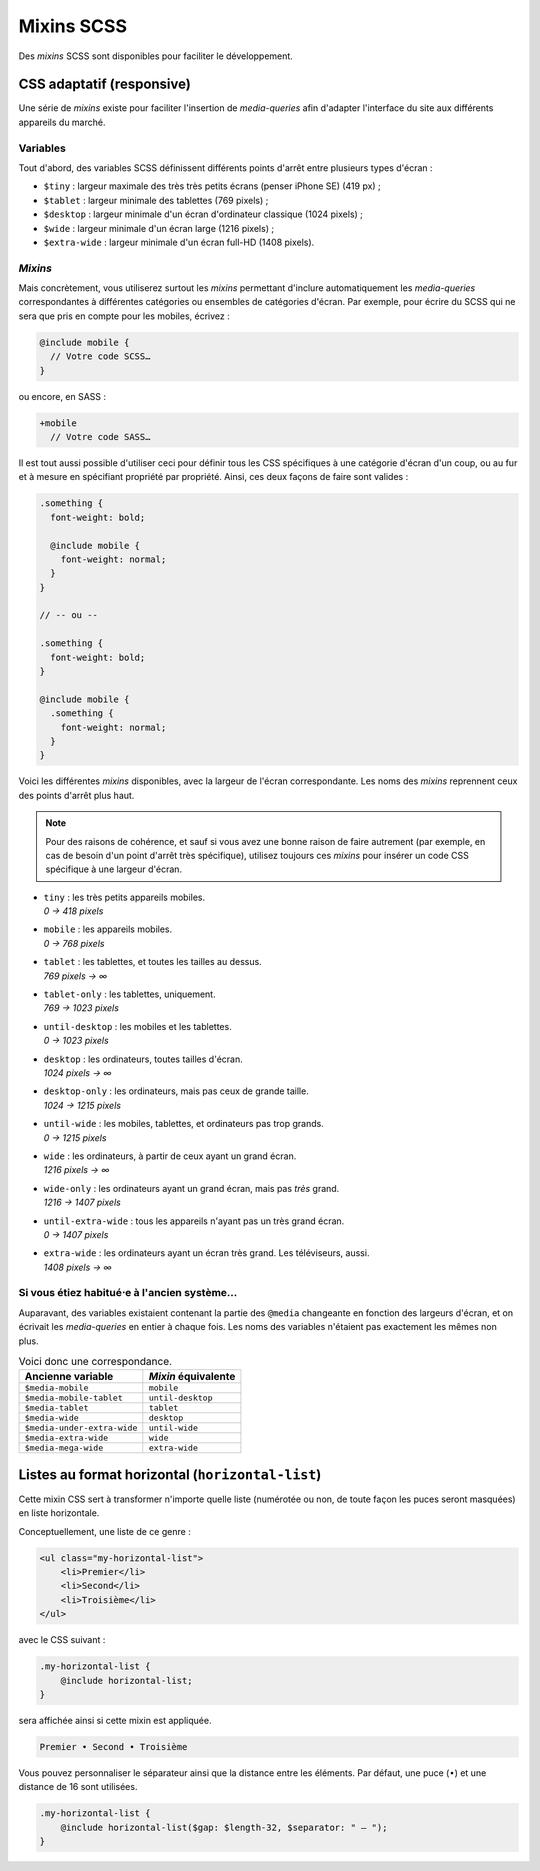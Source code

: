 ==================
Mixins SCSS
==================

Des *mixins* SCSS sont disponibles pour faciliter le développement.

CSS adaptatif (responsive)
==========================

Une série de *mixins* existe pour faciliter l'insertion de *media-queries*
afin d'adapter l'interface du site aux différents appareils du marché.

Variables
---------

Tout d'abord, des variables SCSS définissent différents points d'arrêt entre
plusieurs types d'écran :

- ``$tiny`` : largeur maximale des très très petits écrans (penser iPhone SE) (419 px) ;
- ``$tablet`` : largeur minimale des tablettes (769 pixels) ;
- ``$desktop`` : largeur minimale d'un écran d'ordinateur classique (1024 pixels) ;
- ``$wide`` : largeur minimale d'un écran large (1216 pixels) ;
- ``$extra-wide`` : largeur minimale d'un écran full-HD (1408 pixels).

*Mixins*
--------

Mais concrètement, vous utiliserez surtout les *mixins* permettant d'inclure
automatiquement les *media-queries* correspondantes à différentes catégories
ou ensembles de catégories d'écran. Par exemple, pour écrire du SCSS qui ne sera
que pris en compte pour les mobiles, écrivez :

.. sourcecode:: scss

  @include mobile {
    // Votre code SCSS…
  }

ou encore, en SASS :

.. sourcecode:: sass

  +mobile
    // Votre code SASS…

Il est tout aussi possible d'utiliser ceci pour définir tous les CSS spécifiques
à une catégorie d'écran d'un coup, ou au fur et à mesure en spécifiant propriété
par propriété. Ainsi, ces deux façons de faire sont valides :

.. sourcecode:: scss

  .something {
    font-weight: bold;

    @include mobile {
      font-weight: normal;
    }
  }

  // -- ou --

  .something {
    font-weight: bold;
  }

  @include mobile {
    .something {
      font-weight: normal;
    }
  }

Voici les différentes *mixins* disponibles, avec la largeur de l'écran
correspondante. Les noms des *mixins* reprennent ceux des points d'arrêt plus
haut.

.. note::

	Pour des raisons de cohérence, et sauf si vous avez une bonne raison de faire autrement (par exemple, en cas de besoin d'un point d'arrêt très spécifique), utilisez toujours ces *mixins* pour insérer un code CSS spécifique à une largeur d'écran.

- | ``tiny`` : les très petits appareils mobiles.
  | *0 → 418 pixels*
- | ``mobile`` : les appareils mobiles.
  | *0 → 768 pixels*
- | ``tablet`` : les tablettes, et toutes les tailles au dessus.
  | *769 pixels → ∞*
- | ``tablet-only`` : les tablettes, uniquement.
  | *769 → 1023 pixels*
- | ``until-desktop`` : les mobiles et les tablettes.
  | *0 → 1023 pixels*
- | ``desktop`` : les ordinateurs, toutes tailles d'écran.
  | *1024 pixels → ∞*
- | ``desktop-only`` : les ordinateurs, mais pas ceux de grande taille.
  | *1024 → 1215 pixels*
- | ``until-wide`` : les mobiles, tablettes, et ordinateurs pas trop grands.
  | *0 → 1215 pixels*
- | ``wide`` : les ordinateurs, à partir de ceux ayant un grand écran.
  | *1216 pixels → ∞*
- | ``wide-only`` : les ordinateurs ayant un grand écran, mais pas *très* grand.
  | *1216 → 1407 pixels*
- | ``until-extra-wide`` : tous les appareils n'ayant pas un très grand écran.
  | *0 → 1407 pixels*
- | ``extra-wide`` : les ordinateurs ayant un écran très grand. Les téléviseurs, aussi.
  | *1408 pixels → ∞*

Si vous étiez habitué⋅e à l'ancien système…
-------------------------------------------

Auparavant, des variables existaient contenant la partie des ``@media``
changeante en fonction des largeurs d'écran, et on écrivait les *media-queries*
en entier à chaque fois. Les noms des variables n'étaient pas exactement les
mêmes non plus.

.. list-table:: Voici donc une correspondance.
  :header-rows: 1

  * - Ancienne variable
    - *Mixin* équivalente
  * - ``$media-mobile``
    - ``mobile``
  * - ``$media-mobile-tablet``
    - ``until-desktop``
  * - ``$media-tablet``
    - ``tablet``
  * - ``$media-wide``
    - ``desktop``
  * - ``$media-under-extra-wide``
    - ``until-wide``
  * - ``$media-extra-wide``
    - ``wide``
  * - ``$media-mega-wide``
    - ``extra-wide``


Listes au format horizontal (``horizontal-list``)
=================================================

Cette mixin CSS sert à transformer n'importe quelle liste (numérotée ou non, de toute façon les puces seront masquées)
en liste horizontale.

Conceptuellement, une liste de ce genre :

.. sourcecode:: html

   <ul class="my-horizontal-list">
       <li>Premier</li>
       <li>Second</li>
       <li>Troisième</li>
   </ul>

avec le CSS suivant :

.. sourcecode:: scss

   .my-horizontal-list {
       @include horizontal-list;
   }

sera affichée ainsi si cette mixin est appliquée.

.. sourcecode::

   Premier • Second • Troisième

Vous pouvez personnaliser le séparateur ainsi que la distance entre les éléments. Par défaut, une puce (``•``) et une
distance de 16 sont utilisées.

.. sourcecode:: scss

   .my-horizontal-list {
       @include horizontal-list($gap: $length-32, $separator: " — ");
   }
